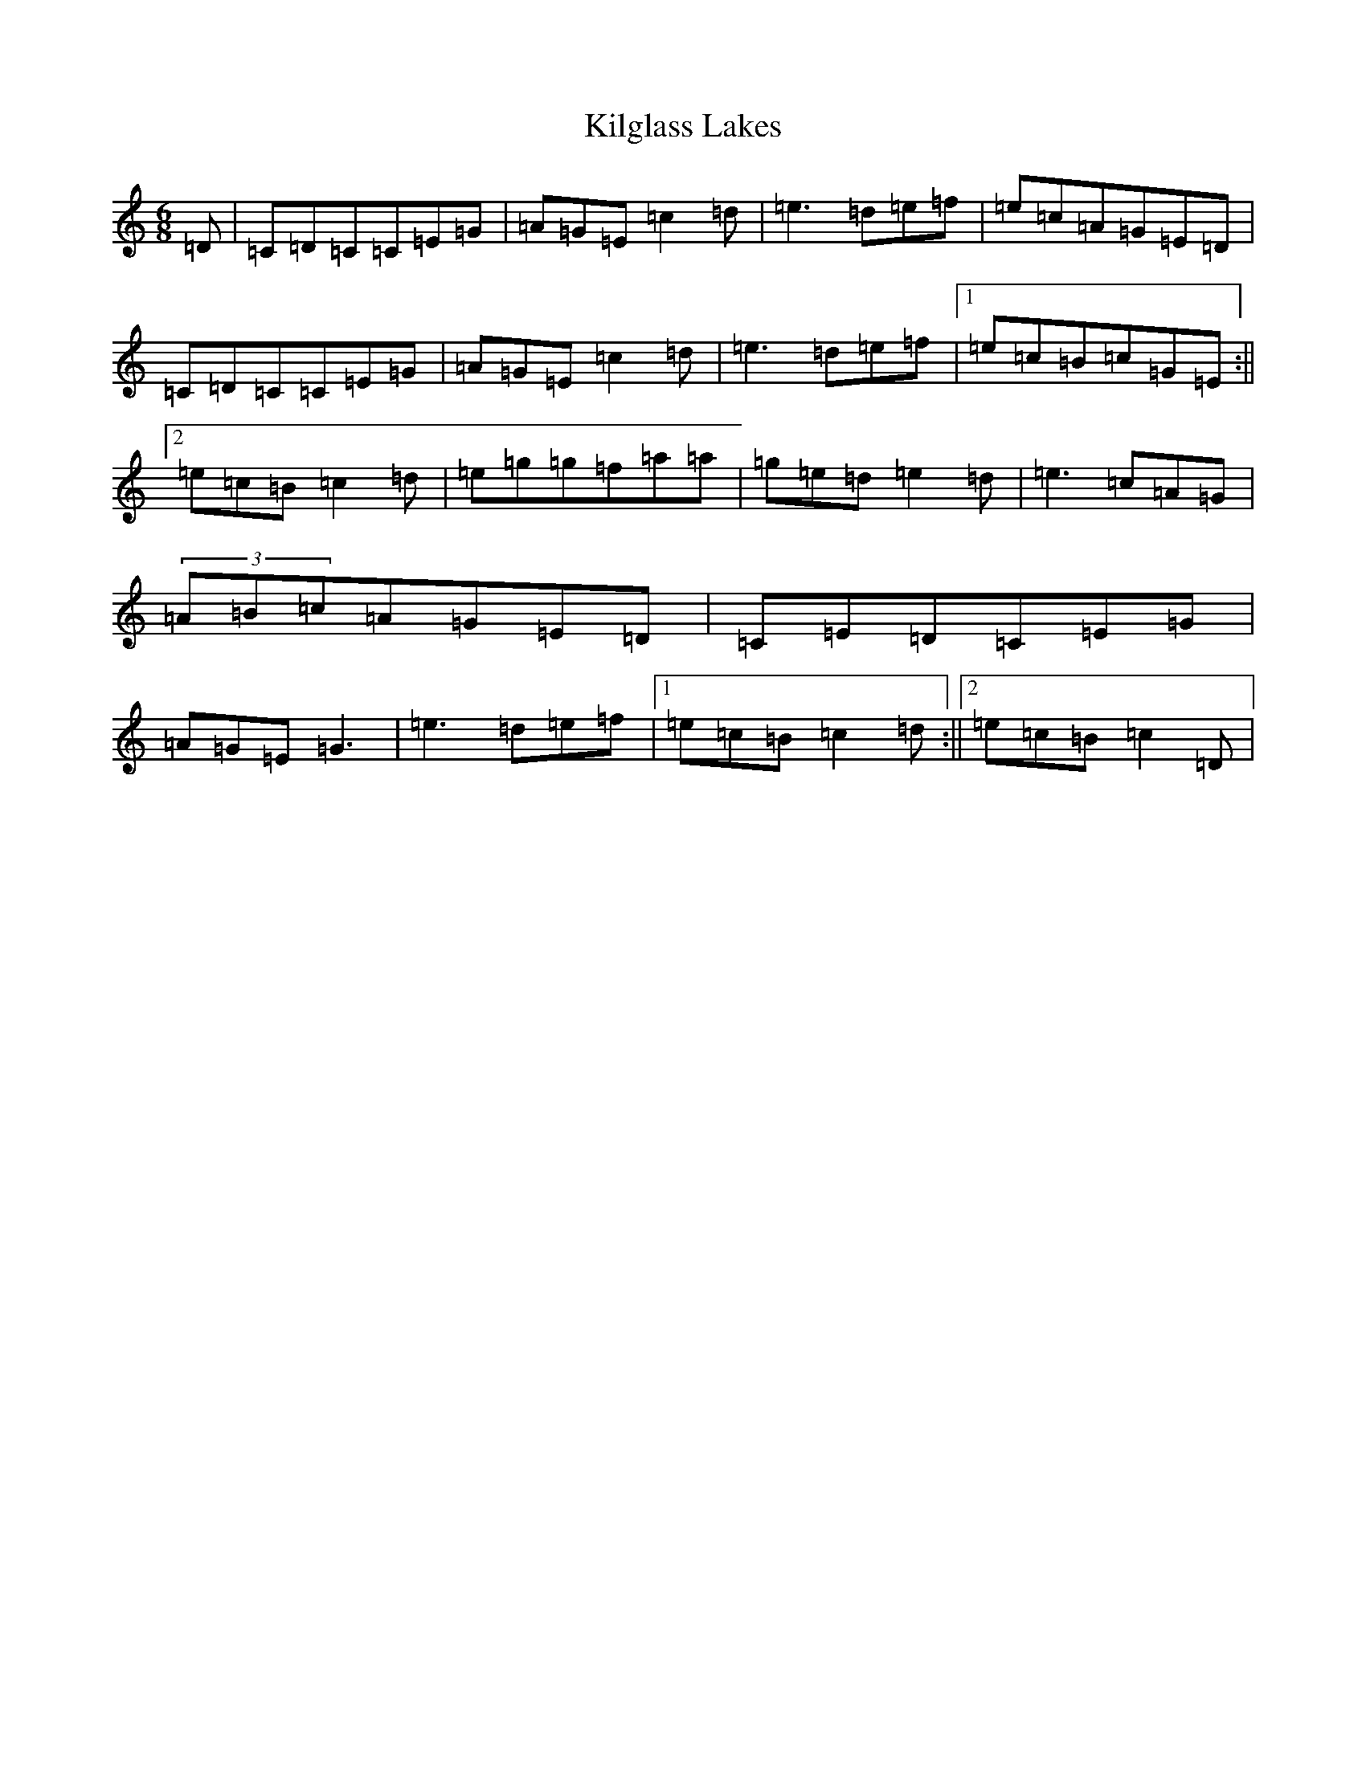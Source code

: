 X: 11412
T: Kilglass Lakes
S: https://thesession.org/tunes/8162#setting25067
R: jig
M:6/8
L:1/8
K: C Major
=D|=C=D=C=C=E=G|=A=G=E=c2=d|=e3=d=e=f|=e=c=A=G=E=D|=C=D=C=C=E=G|=A=G=E=c2=d|=e3=d=e=f|1=e=c=B=c=G=E:||2=e=c=B=c2=d|=e=g=g=f=a=a|=g=e=d=e2=d|=e3=c=A=G|(3=A=B=c=A=G=E=D|=C=E=D=C=E=G|=A=G=E=G3|=e3=d=e=f|1=e=c=B=c2=d:||2=e=c=B=c2=D|